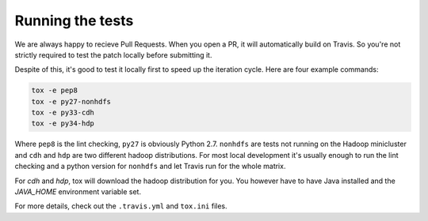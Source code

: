 Running the tests
-----------------

We are always happy to recieve Pull Requests. When you open a PR, it will
automatically build on Travis. So you're not strictly required to test the
patch locally before submitting it.

Despite of this, it's good to test it locally first to speed up the iteration
cycle. Here are four example commands:

.. code:: bash

    tox -e pep8
    tox -e py27-nonhdfs
    tox -e py33-cdh
    tox -e py34-hdp

Where ``pep8`` is the lint checking, ``py27`` is obviously Python 2.7.
``nonhdfs`` are tests not running on the Hadoop minicluster and ``cdh`` and
``hdp`` are two different hadoop distributions. For most local development it's
usually enough to run the lint checking and a python version for ``nonhdfs``
and let Travis run for the whole matrix.

For `cdh` and `hdp`, tox will download the hadoop distribution for you. You
however have to have Java installed and the `JAVA_HOME` environment variable
set.

For more details, check out the ``.travis.yml`` and ``tox.ini`` files.

